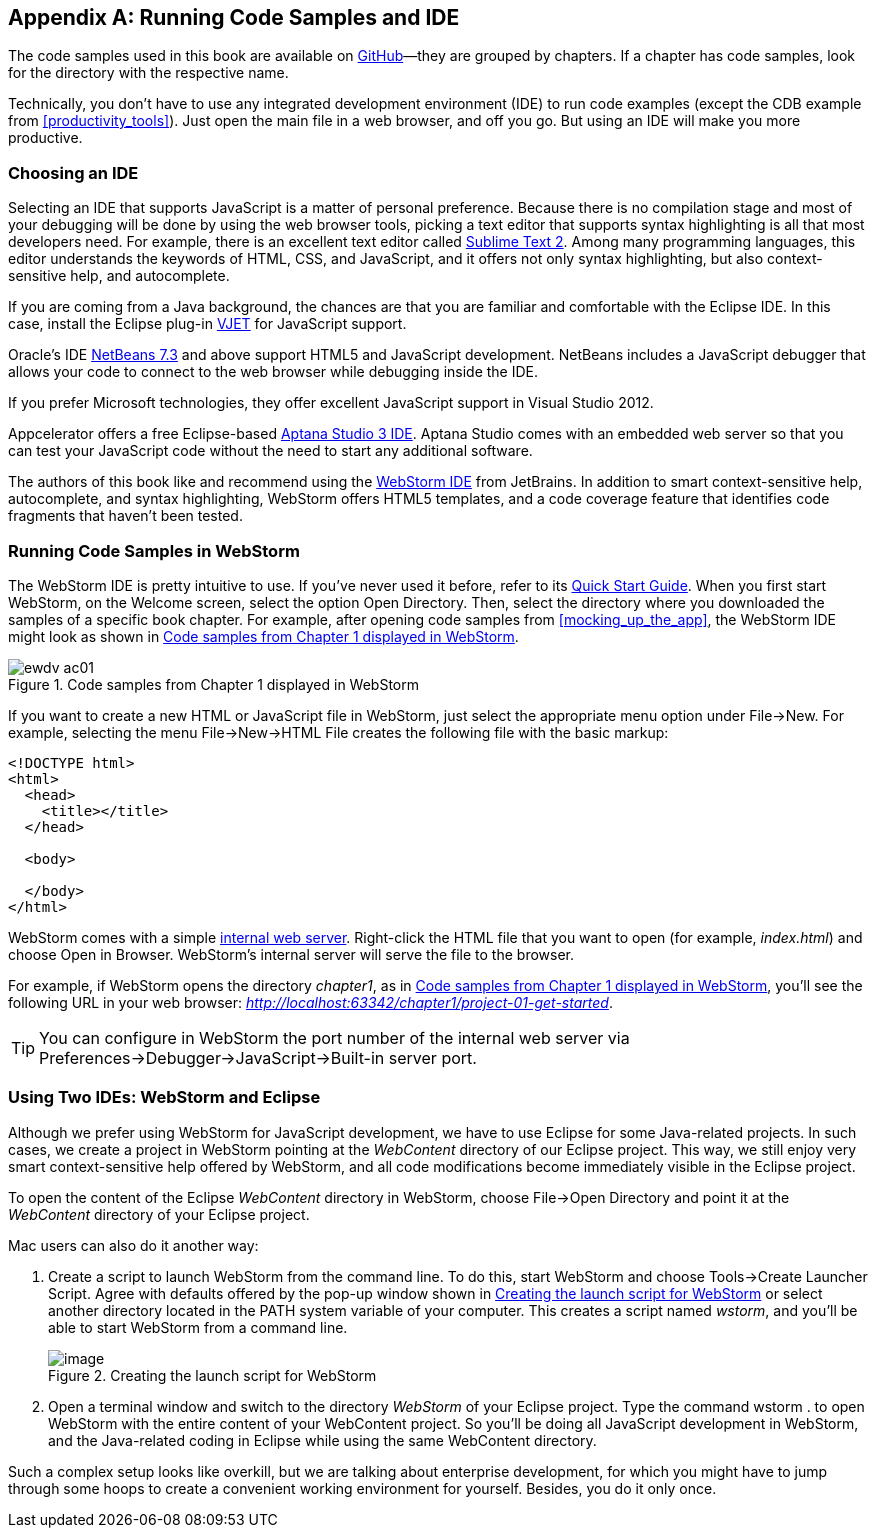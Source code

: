 [[appendix_c]]
[appendix]

== Running Code Samples and IDE 

The code samples used in this book are available on http://bit.ly/1uFXI5u[GitHub]—they are grouped by chapters. If a chapter has code samples, look for the directory with the respective name.((("IDEs (integrated development environments)", "benefits of")))  

Technically, you don't have to use any integrated development environment (IDE) to run code examples (except the CDB example from <<productivity_tools>>). Just open the main file in a web browser, and off you go.  But using an IDE will make you more productive. 


=== Choosing an IDE

Selecting an IDE that supports JavaScript is a matter of personal preference. Because there is no compilation stage and most of your debugging will be done by using the web browser tools, picking a text editor that supports syntax highlighting is all that most developers need. For example, there is an excellent text editor called http://www.sublimetext.com[Sublime Text 2]. Among many programming languages, this editor understands the keywords of HTML, CSS, and JavaScript, and it offers not only syntax highlighting, but also context-sensitive help, and autocomplete.((("IDEs (integrated development environments)", "choosing")))(((Sublime TExt 2)))

If you are coming from a Java background, the chances are that you are familiar and comfortable with the Eclipse IDE. In this case, install the Eclipse plug-in http://eclipse.org/vjet/[VJET] for JavaScript support.(((VJET plug-in)))

Oracle's IDE http://wiki.netbeans.org/HTML5[NetBeans 7.3] and above support HTML5 and JavaScript development. NetBeans includes a JavaScript debugger that allows your code to connect to the web browser while debugging inside the IDE. 

If you prefer Microsoft technologies, they offer excellent JavaScript support in Visual Studio 2012.

Appcelerator offers a free Eclipse-based http://aptana.com[Aptana Studio 3 IDE]. Aptana Studio comes with an embedded web server so that you can test your JavaScript code without the need to start any additional software.(((Aptana Studio 3))) 

The authors of this book like and recommend using the http://www.jetbrains.com/webstorm[WebStorm IDE] from JetBrains. In addition to smart context-sensitive help, autocomplete, and syntax highlighting, WebStorm offers HTML5 templates, and a code coverage feature that identifies code fragments that haven't been tested. 

=== Running Code Samples in WebStorm

The WebStorm IDE is pretty intuitive to use. If you've never used it before, refer to its http://www.jetbrains.com/webstorm/quickstart/[Quick Start Guide]. When you first start WebStorm, on the Welcome screen, select the option Open Directory. Then, select the directory where you downloaded the samples of a specific book chapter. For example, after opening code samples from <<mocking_up_the_app>>, the WebStorm IDE might look as shown((("IDEs (integrated development environments)", "WebStorm")))((("WebStorm", "running code samples in"))) in <<FIGc-11>>.

[[FIGc-11]]
.Code samples from Chapter 1 displayed in WebStorm
image::images/ewdv_ac01.png[]

If you want to create a new HTML or JavaScript file in WebStorm, just select the appropriate menu option under File->New. For example, selecting the menu File->New->HTML File creates the following file with the basic markup:

[source, html]
----
<!DOCTYPE html>
<html>
  <head>
    <title></title>
  </head>

  <body>

  </body>
</html>
----

WebStorm comes with a simple http://blog.jetbrains.com/webide/2013/03/built-in-server-in-webstorm-6/[internal web server]. Right-click the HTML file that you want to open (for example, _index.html_) and choose Open in Browser. WebStorm's internal server will serve the file to the browser. 

For example, if WebStorm opens the directory _chapter1_, as in <<FIGc-11>>, you'll see the following URL in your web browser: _http://localhost:63342/chapter1/project-01-get-started_.

TIP: You can configure in WebStorm the port number of the internal web server via Preferences->Debugger->JavaScript->Built-in server port.

=== Using Two IDEs: WebStorm and Eclipse 

Although we prefer using WebStorm for JavaScript development, we have to use Eclipse for some Java-related projects. In such cases, we create a project in WebStorm pointing at the _WebContent_ directory of our Eclipse project. This way, we still enjoy very smart context-sensitive help offered by WebStorm, and all code modifications become immediately visible in the Eclipse project.((("IDEs (integrated development environments)", "Eclipse")))((("Eclipse", "running code samples in")))((("WebStorm", "using with Eclipse"))) 

To open the content of the Eclipse _WebContent_ directory in WebStorm, choose File->Open Directory and point it at the _WebContent_ directory of your Eclipse project. 

Mac users can also do it another way:

1. Create a script to launch WebStorm from the command line. To do this, start WebStorm and choose Tools->Create Launcher Script. Agree with defaults offered by the pop-up window shown in <<FIG6-4-SSC>> or select another directory located in the +PATH+ system variable of your computer. This creates a script named _wstorm_, and you'll be able to start WebStorm from a command line.
+
[[FIG6-4-SSC]]
.Creating the launch script for WebStorm 
image::images/ewdv_ac02.png[image]
+
2. Open a terminal window and switch to the directory _WebStorm_ of your Eclipse project. Type the command +wstorm .+ to open WebStorm with the entire content of your WebContent project. So you'll be doing all JavaScript development in WebStorm, and the Java-related coding in Eclipse while using the same WebContent directory. 

Such a complex setup looks like overkill, but we are talking about enterprise development, for which you might have to jump through some hoops to create a convenient working environment for yourself. Besides, you do it only once.
